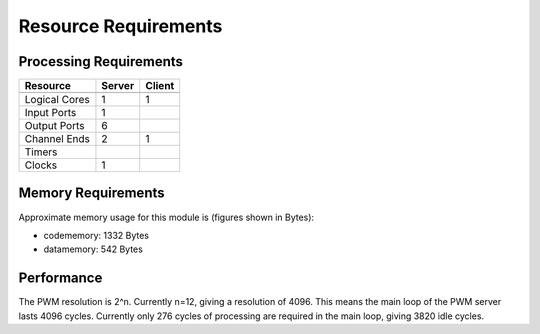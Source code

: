 Resource Requirements
=====================

Processing Requirements
+++++++++++++++++++++++

+---------------+-------+-------+
| Resource      | Server| Client| 
+===============+=======+=======+
+---------------+-------+-------+
| Logical Cores |   1   |   1   |
+---------------+-------+-------+
| Input Ports   |   1   |       |
+---------------+-------+-------+
| Output Ports  |   6   |       |
+---------------+-------+-------+
| Channel Ends  |   2   |   1   |
+---------------+-------+-------+
| Timers        |       |       |
+---------------+-------+-------+
| Clocks        |   1   |       |
+---------------+-------+-------+


Memory Requirements
+++++++++++++++++++

Approximate memory usage for this module is (figures shown in Bytes):

* codememory: 1332 Bytes
* datamemory:  542 Bytes


Performance
+++++++++++
The PWM resolution is 2^n. Currently n=12, giving a resolution of 4096.
This means the main loop of the PWM server lasts 4096 cycles.
Currently only 276 cycles of processing are required in the main loop, giving 3820 idle cycles.
